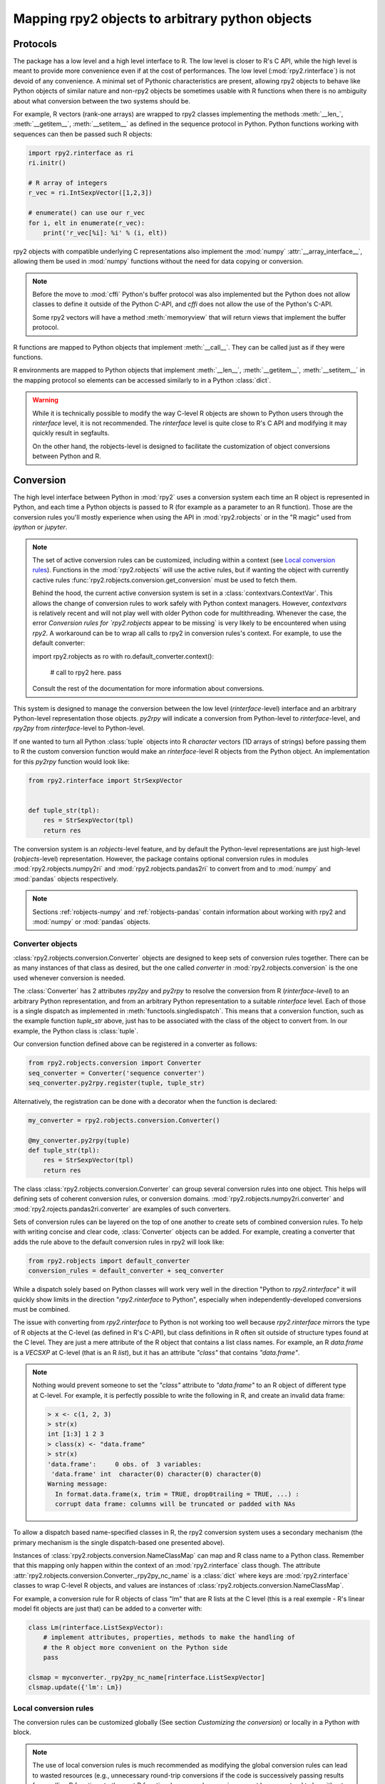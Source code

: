 .. module:: rpy2.robjects.conversion
   :synopsis: Converting rpy2 proxies for R objects into Python objects.

.. _robjects-conversion:

Mapping rpy2 objects to arbitrary python objects
================================================


Protocols
---------

The package has a low level and a high level interface to R. The low level is
closer to R's C API, while the high level is meant to provide more convenience
even if at the cost of performances. The low level (:mod:`rpy2.rinterface`)
is not devoid of any convenience. A minimal set of Pythonic characteristics are
present, allowing rpy2 objects to behave like Python objects of similar nature
and non-rpy2 objects be sometimes usable with R functions when there is
no ambiguity about what conversion between the two systems should be.

For example, R vectors (rank-one arrays) are wrapped to rpy2 classes
implementing the methods :meth:`__len_`, :meth:`__getitem__`, :meth:`__setitem__`
as defined in the sequence
protocol in Python. Python functions working with sequences can then be passed such R
objects:

.. code-block::

   import rpy2.rinterface as ri
   ri.initr()

   # R array of integers
   r_vec = ri.IntSexpVector([1,2,3])

   # enumerate() can use our r_vec
   for i, elt in enumerate(r_vec):
       print('r_vec[%i]: %i' % (i, elt))


rpy2 objects with compatible underlying C representations also implement
the :mod:`numpy` :attr:`__array_interface__`, allowing them be used in
:mod:`numpy` functions without the need for data copying or conversion.

.. note::

   Before the move to :mod:`cffi` Python's buffer protocol was also implemented
   but the Python does not allow classes to define it outside of the Python C-API,
   and `cffi` does not allow the use of the Python's C-API.

   Some rpy2 vectors will have a method :meth:`memoryview` that will return
   views that implement the buffer protocol.

R functions are mapped to Python objects that implement :meth:`__call__`. They
can be called just as if they were functions.

R environments are mapped to Python objects that implement :meth:`__len__`,
:meth:`__getitem__`, :meth:`__setitem__` in the mapping protocol so elements
can be accessed similarly to in a Python :class:`dict`.

.. warning::

   While it is technically possible to modify the way C-level R objects
   are shown to Python users through the `rinterface` level, it is not
   recommended. The `rinterface` level is quite close to R's C API and modifying it may quickly
   result in segfaults.

   On the other hand, the robjects-level is designed to facilitate the customization
   of object conversions between Python and R.


Conversion
----------

The high level interface between Python in :mod:`rpy2` uses a conversion system
each time an R object is represented in Python, and each time a Python objects
is passed to R (for example as a parameter to an R function). Those are the
conversion rules you'll mostly experience when using the API in :mod:`rpy2.robjects`
or in the "R magic" used from `ipython` or `jupyter`.

.. note::

   The set of active conversion rules can be customized, including within
   a context (see `Local conversion rules`_). Functions
   in the :mod:`rpy2.robjects` will use the active rules, but if
   wanting the object with currently cactive rules :func:`rpy2.robjects.conversion.get_conversion`
   must be used to fetch them.

   Behind the hood, the current active conversion system is set in a
   :class:`contextvars.ContextVar`. This allows the change of conversion rules to work safely
   with Python context managers. However, `contextvars` is relatively recent and will not play
   well with older Python code for multithreading. Whenever the case, the error
   `Conversion rules for `rpy2.robjects` appear to be missing` is very likely to be encountered
   when using `rpy2`. A workaround can be to wrap all calls to rpy2 in conversion rules's context.
   For example, to use the default converter:

   .. code-block:: python

   import rpy2.robjects as ro
   with ro.default_converter.context():
       # call to rpy2 here.
       pass

   Consult the rest of the documentation for more information about conversions.
   

This system is designed to manage the conversion between the low level (`rinterface`-level)
interface and an arbitrary Python-level representation those objects.
`py2rpy` will indicate a conversion from Python-level to `rinterface`-level,
and `rpy2py` from `rinterface`-level to Python-level.

If one wanted to turn all Python :class:`tuple` objects
into R `character` vectors (1D arrays of strings) before passing them to R the custom
conversion function would make an `rinterface`-level R objects from the Python object.
An implementation for this `py2rpy` function would look like:
 
.. code-block:: python

   from rpy2.rinterface import StrSexpVector

   
   def tuple_str(tpl):
       res = StrSexpVector(tpl)
       return res

The conversion system is an `robjects`-level feature, and by default the Python-level
representations are just high-level (`robjects`-level) representation. However, the package contains
optional conversion rules in modules :mod:`rpy2.robjects.numpy2ri` and
:mod:`rpy2.robjects.pandas2ri` to convert from and to :mod:`numpy` and :mod:`pandas` objects respectively.

.. note::

   Sections :ref:`robjects-numpy` and :ref:`robjects-pandas` contain information about
   working with rpy2 and :mod:`numpy` or :mod:`pandas` objects.


Converter objects
^^^^^^^^^^^^^^^^^

:class:`rpy2.robjects.conversion.Converter` objects are designed
to keep sets of conversion rules together. There can be as many instances
of that class as desired, but the one called `converter` in
:mod:`rpy2.robjects.conversion` is the one used whenever conversion is needed.

The :class:`Converter` has 2 attributes `rpy2py` and `py2rpy` to resolve
the conversion from R (`rinterface-level`) to an arbitrary Python representation,
and from an arbitrary Python representation to a suitable `rinterface` level.
Each of those is a single dispatch as implemented in
:meth:`functools.singledispatch`. This means that a conversion function,
such as the example function `tuple_str` above, just has to be associated with
the class of the object to convert from. In our example, the Python class is :class:`tuple`.

Our conversion function defined above can be registered in a converter as follows:

.. code-block:: python
   
   from rpy2.robjects.conversion import Converter
   seq_converter = Converter('sequence converter')
   seq_converter.py2rpy.register(tuple, tuple_str)

Alternatively, the registration can be done with a decorator when the function is declared:

.. code-block:: python

   my_converter = rpy2.robjects.conversion.Converter()

   @my_converter.py2rpy(tuple)
   def tuple_str(tpl):
       res = StrSexpVector(tpl)
       return res

The class :class:`rpy2.robjects.conversion.Converter` can group several conversion rules
into one object. This helps will defining sets of coherent conversion rules, or
conversion domains. :mod:`rpy2.robjects.numpy2ri.converter` and :mod:`rpy2.rojects.pandas2ri.converter`
are examples of such converters.

Sets of conversion rules can be layered on the top of one another
to create sets of combined conversion rules. To help with writing concise and
clear code, :class:`Converter` objects can be added. For example, creating a
converter that adds the rule above to the default conversion rules in rpy2
will look like:

.. code-block:: python
		
   from rpy2.robjects import default_converter
   conversion_rules = default_converter + seq_converter

While a dispatch solely based on Python classes will work very well in the
direction "Python to `rpy2.rinterface`" it will quickly show limits in the direction
"`rpy2.rinterface` to Python", especially when independently-developed conversions
must be  combined.

The issue with converting from `rpy2.rinterface` to Python is not working too well
because `rpy2.rinterface` mirrors the type of R objects at the C-level (as
defined in R's C-API), but class definitions in R often sit outside
of structure types found at the C level. They are just a mere attribute of the R object
that contains a list class names. For example, an R `data.frame` is a `VECSXP` at
C-level (that is an R `list`), but it has an attribute `"class"` that contains `"data.frame"`.
   
.. note::

   Nothing would prevent someone to set the `"class"` attribute to `"data.frame"` to an R
   object of different type at C-level. For example, it is perfectly possible to write
   the following in R, and create an invalid data frame:
   
   .. code-block:: r
		   
      > x <- c(1, 2, 3)
      > str(x)
      int [1:3] 1 2 3
      > class(x) <- "data.frame"
      > str(x)
      'data.frame':	0 obs. of  3 variables:
       'data.frame' int  character(0) character(0) character(0)
      Warning message:
        In format.data.frame(x, trim = TRUE, drop0trailing = TRUE, ...) :
        corrupt data frame: columns will be truncated or padded with NAs
 
To allow a dispatch based name-specified classes in R, the rpy2 conversion system
uses a secondary mechanism (the primary mechanism is the single dispatch-based one
presented above).

Instances of :class:`rpy2.robjects.conversion.NameClassMap` can map and R class name to
a Python class. Remember that this mapping only happen within the context of an :mod:`rpy2.rinterface`
class though. The attribute :attr:`rpy2.robjects.conversion.Converter._rpy2py_nc_name` is
a :class:`dict` where keys are :mod:`rpy2.rinterface` classes to wrap C-level R objects, and
values are instances of :class:`rpy2.robjects.conversion.NameClassMap`.

For example, a conversion rule for R objects of class "lm" that are R lists at
the C level (this is a real exemple - R's linear model fit objects are just that)
can be added to a converter with:

.. code-block:: python

   class Lm(rinterface.ListSexpVector):
       # implement attributes, properties, methods to make the handling of
       # the R object more convenient on the Python side
       pass

   clsmap = myconverter._rpy2py_nc_name[rinterface.ListSexpVector]
   clsmap.update({'lm': Lm})


.. _Local conversion rules:

Local conversion rules
^^^^^^^^^^^^^^^^^^^^^^

The conversion rules can be customized globally (See section `Customizing the conversion`)
or locally in a Python `with` block.

.. note::

   The use of local conversion rules is
   much recommended as modifying the global conversion rules can lead to wasted resources
   (e.g., unnecessary round-trip conversions if the code is successively passing results from
   calling R functions to the next R functions) or errors (conversion cannot be guaranteed to
   be without loss, as concepts present in either language are not always able to survive
   a round trip).
   
As an example, we show how to write an alternative to rpy2 not knowing what to do with
Python tuples.

.. code-block:: python

   x = (1, 2, 'c')

   from rpy2.robjects.packages import importr
   base = importr('base')

   # error here:
   # NotImplementedError: Conversion 'py2rpy' not defined for objects of type '<class 'tuple'>'
   res = base.paste(x, collapse="-")

This can be changed by using our converter defined above as an addition to the
default conversion scheme:

.. code-block:: python

   from rpy2.robjects import default_converter
   with conversion_rules.context():
       res = base.paste(x, collapse="-")

.. note::

   A local conversion rule can also ensure that code is robust against arbitrary changes
   in the conversion system made by the caller.

   For example, to ensure that a function always uses rpy2's default conversion,
   irrespective of what are the conversion rules defined by the caller of the code:

   .. code-block:: python

      from rpy2.robjects import default_converter

      def my_function(obj):
          with default_converter.context():
              # Block of code mixing Python code and calls to R functions
	      # interacting with the objects returned by R in the Python code.
	      # Within this block the conversion rules are the ones of
	      # `default_converter`.
	      pass

   Code in the :mod:`rpy2.robjects` will use whatever the active conversion rules are, but
   there are situations where the set of active conversion rules must be accessed. Whenever
   the case the conversion rules from the context manager can be named.
	  
   .. code-block:: python

      from rpy2.robjects import default_converter
      from rpy2.robjects.conversion import get_conversion

      def my_function(obj):
          with default_converter.context() as local_converter:
	      # `local_converter` is a rpy2.robjects.conversion.Converter
	      # object.
	      pass	  

    The converter returned by :meth:`rpy2.robjects.conversion.Converter.context` is
    a copy of the rules for the context.

    .. code-block:: python

        with default_converter.context() as local_converter:
	    # Conversion objects are not the same.
	    assert local_converter != default_converter
	    assert cv.py2rpy.registry != default_converter.py2rpy
	    assert cv.rpy2py.registry != default_converter.rpy2py
	    # The convertion rules are identical though.
	    assert dict(cv.py2rpy.registry) == dict(default_converter.py2rpy.registry)
	    assert dict(cv.rpy2py.registry) == dict(default_converter.rpy2py.registry)


Customizing the conversion
^^^^^^^^^^^^^^^^^^^^^^^^^^

As an example, let's assume that one want to return atomic values
whenever an R numerical vector is of length one. This is only a matter
of writing a new function `rpy2py` that handles this, as shown below:

.. code-block:: python

   import rpy2.robjects as robjects
   from rpy2.rinterface import SexpVector
   
   @robjects.conversion.rpy2py.register(SexpVector)
   def my_rpy2py(obj):
       if len(obj) == 1:
           obj = obj[0]
       return obj

Then we can test it with:

>>> pi = robjects.r.pi
>>> type(pi)
<type 'float'>

At the time of writing :func:`singledispath` does not provide a way to `unregister`.
Removing the additional conversion rule without restarting Python is left as an
exercise for the reader.

.. note::

   Customizing the conversion of S4 classes should preferably done using a separate
   dedicated system.

   The system is rather simple and can easily be described with an example.

   .. code-block:: python

      import rpy2.robjects as robjects
      from rpy2.robjects.packages import importr

      class LMER(robjects.RS4):
          """Custom class."""
          pass

      lme4 = importr('lme4')

      res = robjects.r('lmer(Reaction ~ Days + (Days | Subject), sleepstudy)')

      # Map the R/S4 class 'lmerMod' to our Python class LMER.
      with robjects.conversion.converter.rclass_map_context(
          rinterface.rinterface.SexpS4,
	  {'lmerMod': LMER}
      ):
          res2 = robjects.r('lmer(Reaction ~ Days + (Days | Subject), sleepstudy)')

   When running the example above, `res` is an instance of class
   :class:`rpy2.robjects.methods.RS4`,
   which is the default mapping for R `S4` instances, while `res2` is an instance of our
   custom class `LMER`.

   The class mapping is using the hierarchy of R/S4-defined classes and tries to find
   the first
   matching Python-defined class. For example, the R/S4 class `lmerMod` has a parent class
   `merMod` (defined in R S4). Let run the following example after the previous one.
   
   .. code-block:: python

      class MER(robjects.RS4):
          """Custom class."""
          pass

      with robjects.conversion.converter.rclass_map_context(
          rinterface.rinterface.SexpS4,
	  {'merMod': MER}
      ):
          res3 = robjects.r('lmer(Reaction ~ Days + (Days | Subject), sleepstudy)')

      with robjects.conversion.converter.rclass_map_context(
          rinterface.rinterface.SexpS4,
	  {'lmerMod': LMER,
           'merMod': MER}):
          res4 = robjects.r('lmer(Reaction ~ Days + (Days | Subject), sleepstudy)')

   `res3` will be a `MER` instance: there is no mapping for the R/S4 class `lmerMod` but there
   is a mapping for its R/S4 parent `merMod`. `res4` will be an `LMER` instance. 
